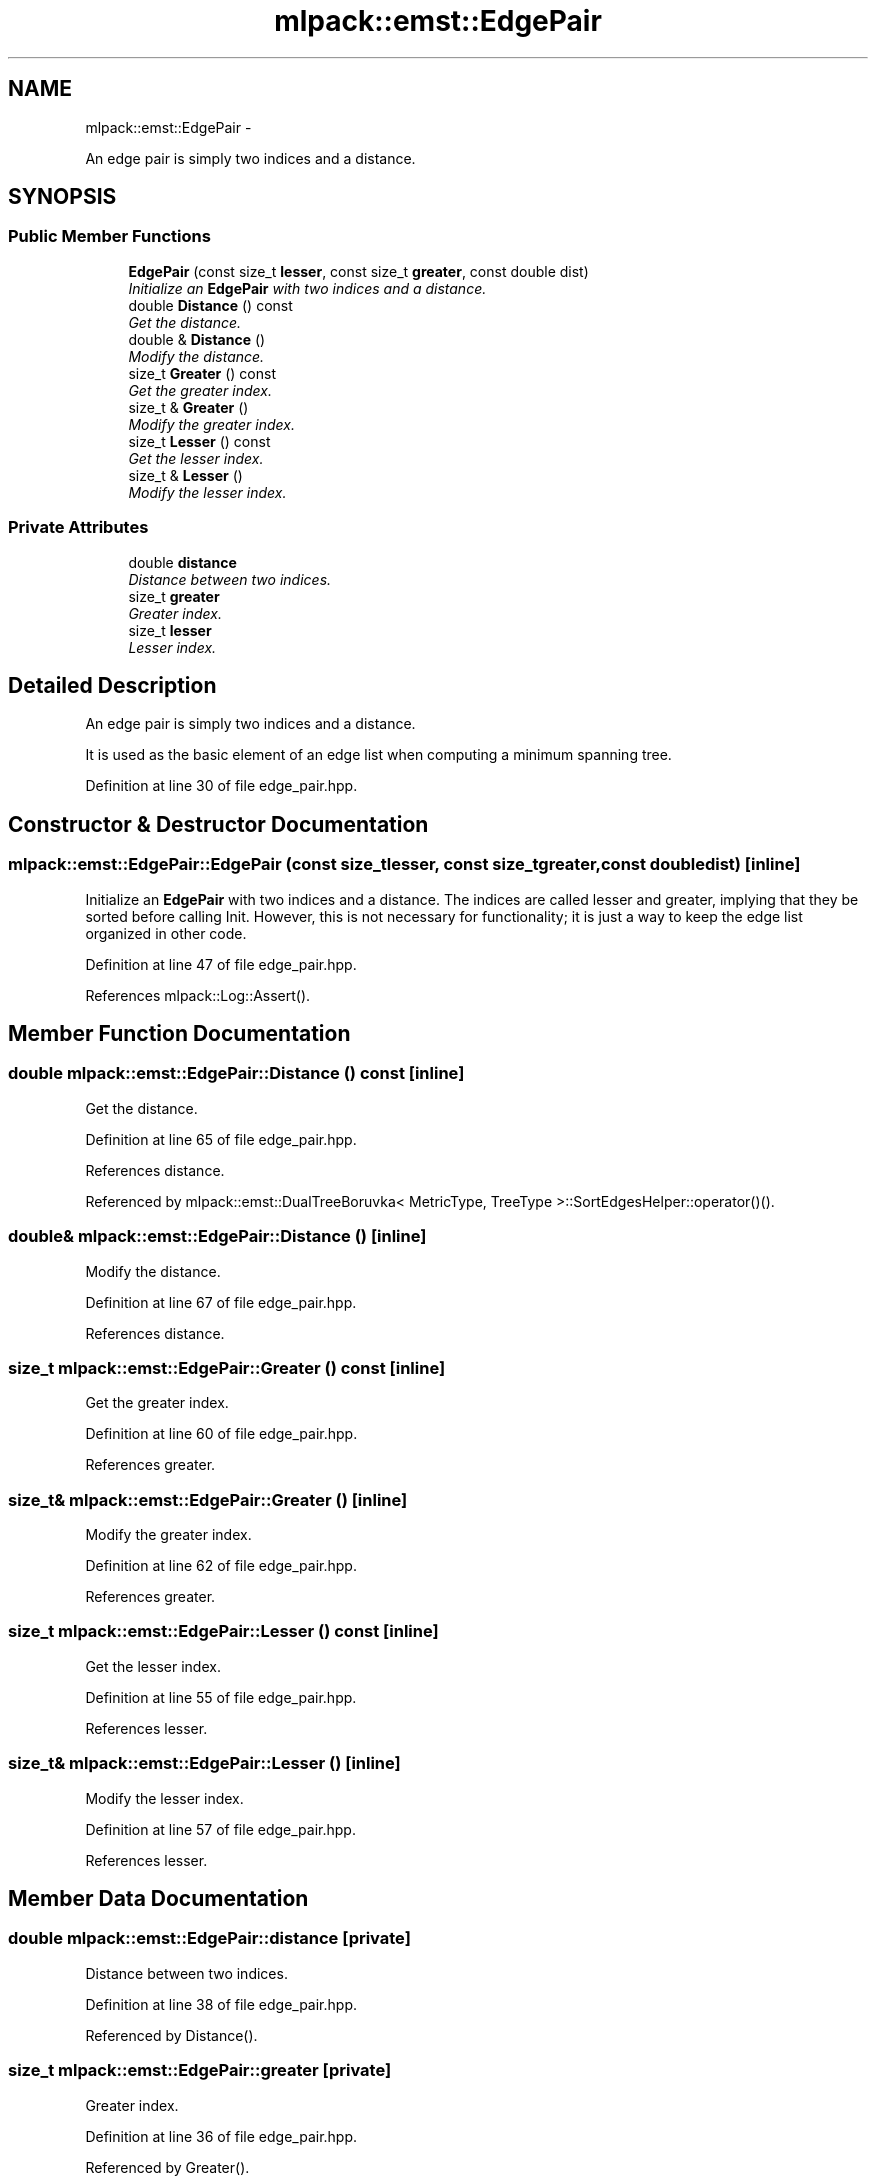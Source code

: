 .TH "mlpack::emst::EdgePair" 3 "Sat Mar 14 2015" "Version 1.0.12" "mlpack" \" -*- nroff -*-
.ad l
.nh
.SH NAME
mlpack::emst::EdgePair \- 
.PP
An edge pair is simply two indices and a distance\&.  

.SH SYNOPSIS
.br
.PP
.SS "Public Member Functions"

.in +1c
.ti -1c
.RI "\fBEdgePair\fP (const size_t \fBlesser\fP, const size_t \fBgreater\fP, const double dist)"
.br
.RI "\fIInitialize an \fBEdgePair\fP with two indices and a distance\&. \fP"
.ti -1c
.RI "double \fBDistance\fP () const "
.br
.RI "\fIGet the distance\&. \fP"
.ti -1c
.RI "double & \fBDistance\fP ()"
.br
.RI "\fIModify the distance\&. \fP"
.ti -1c
.RI "size_t \fBGreater\fP () const "
.br
.RI "\fIGet the greater index\&. \fP"
.ti -1c
.RI "size_t & \fBGreater\fP ()"
.br
.RI "\fIModify the greater index\&. \fP"
.ti -1c
.RI "size_t \fBLesser\fP () const "
.br
.RI "\fIGet the lesser index\&. \fP"
.ti -1c
.RI "size_t & \fBLesser\fP ()"
.br
.RI "\fIModify the lesser index\&. \fP"
.in -1c
.SS "Private Attributes"

.in +1c
.ti -1c
.RI "double \fBdistance\fP"
.br
.RI "\fIDistance between two indices\&. \fP"
.ti -1c
.RI "size_t \fBgreater\fP"
.br
.RI "\fIGreater index\&. \fP"
.ti -1c
.RI "size_t \fBlesser\fP"
.br
.RI "\fILesser index\&. \fP"
.in -1c
.SH "Detailed Description"
.PP 
An edge pair is simply two indices and a distance\&. 

It is used as the basic element of an edge list when computing a minimum spanning tree\&. 
.PP
Definition at line 30 of file edge_pair\&.hpp\&.
.SH "Constructor & Destructor Documentation"
.PP 
.SS "mlpack::emst::EdgePair::EdgePair (const size_tlesser, const size_tgreater, const doubledist)\fC [inline]\fP"

.PP
Initialize an \fBEdgePair\fP with two indices and a distance\&. The indices are called lesser and greater, implying that they be sorted before calling Init\&. However, this is not necessary for functionality; it is just a way to keep the edge list organized in other code\&. 
.PP
Definition at line 47 of file edge_pair\&.hpp\&.
.PP
References mlpack::Log::Assert()\&.
.SH "Member Function Documentation"
.PP 
.SS "double mlpack::emst::EdgePair::Distance () const\fC [inline]\fP"

.PP
Get the distance\&. 
.PP
Definition at line 65 of file edge_pair\&.hpp\&.
.PP
References distance\&.
.PP
Referenced by mlpack::emst::DualTreeBoruvka< MetricType, TreeType >::SortEdgesHelper::operator()()\&.
.SS "double& mlpack::emst::EdgePair::Distance ()\fC [inline]\fP"

.PP
Modify the distance\&. 
.PP
Definition at line 67 of file edge_pair\&.hpp\&.
.PP
References distance\&.
.SS "size_t mlpack::emst::EdgePair::Greater () const\fC [inline]\fP"

.PP
Get the greater index\&. 
.PP
Definition at line 60 of file edge_pair\&.hpp\&.
.PP
References greater\&.
.SS "size_t& mlpack::emst::EdgePair::Greater ()\fC [inline]\fP"

.PP
Modify the greater index\&. 
.PP
Definition at line 62 of file edge_pair\&.hpp\&.
.PP
References greater\&.
.SS "size_t mlpack::emst::EdgePair::Lesser () const\fC [inline]\fP"

.PP
Get the lesser index\&. 
.PP
Definition at line 55 of file edge_pair\&.hpp\&.
.PP
References lesser\&.
.SS "size_t& mlpack::emst::EdgePair::Lesser ()\fC [inline]\fP"

.PP
Modify the lesser index\&. 
.PP
Definition at line 57 of file edge_pair\&.hpp\&.
.PP
References lesser\&.
.SH "Member Data Documentation"
.PP 
.SS "double mlpack::emst::EdgePair::distance\fC [private]\fP"

.PP
Distance between two indices\&. 
.PP
Definition at line 38 of file edge_pair\&.hpp\&.
.PP
Referenced by Distance()\&.
.SS "size_t mlpack::emst::EdgePair::greater\fC [private]\fP"

.PP
Greater index\&. 
.PP
Definition at line 36 of file edge_pair\&.hpp\&.
.PP
Referenced by Greater()\&.
.SS "size_t mlpack::emst::EdgePair::lesser\fC [private]\fP"

.PP
Lesser index\&. 
.PP
Definition at line 34 of file edge_pair\&.hpp\&.
.PP
Referenced by Lesser()\&.

.SH "Author"
.PP 
Generated automatically by Doxygen for mlpack from the source code\&.
